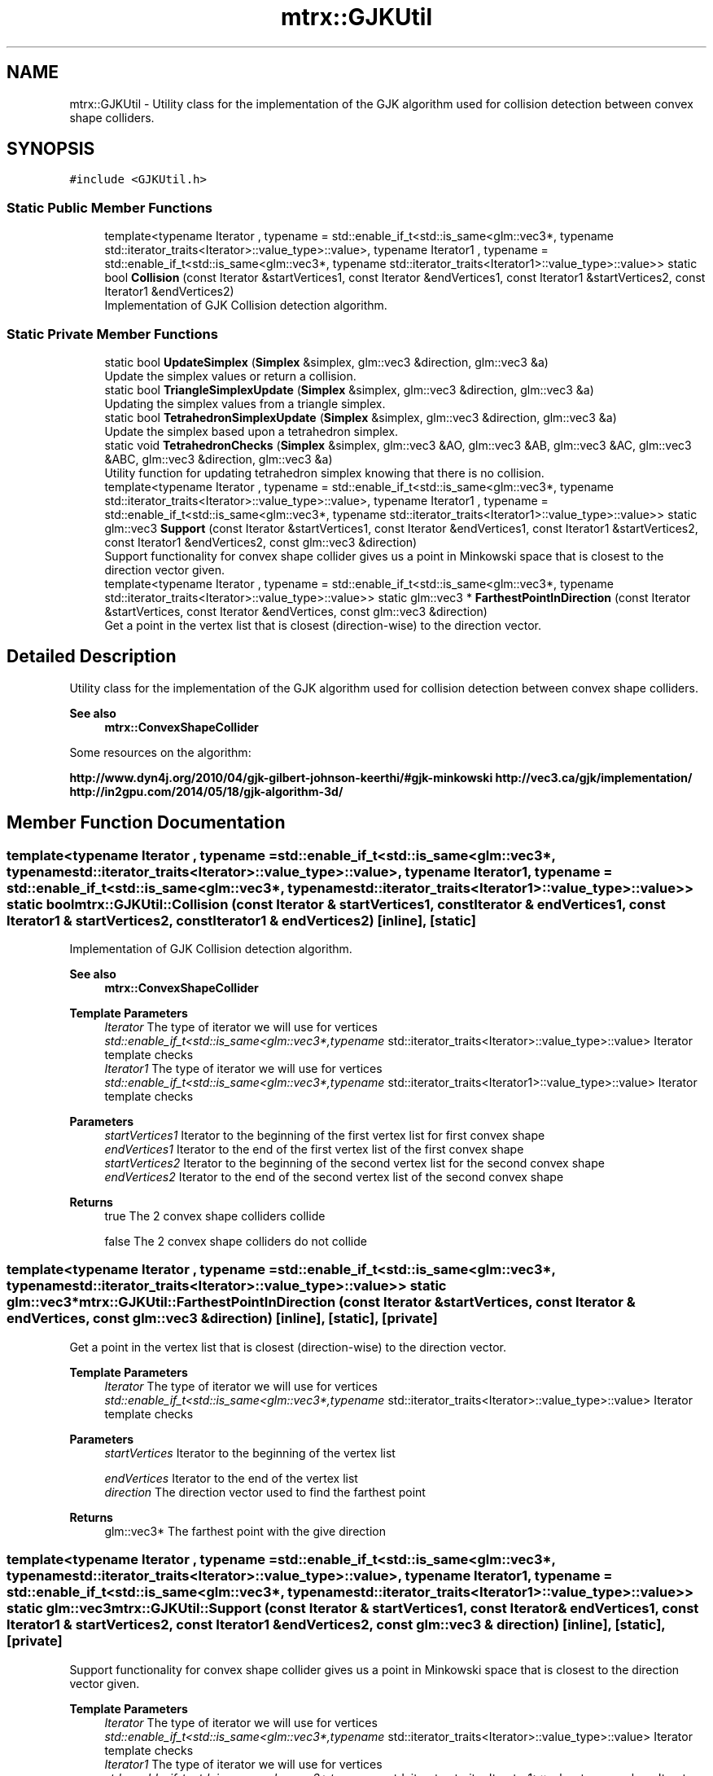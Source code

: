 .TH "mtrx::GJKUtil" 3 "Sat Dec 7 2019" "MTRX Engine" \" -*- nroff -*-
.ad l
.nh
.SH NAME
mtrx::GJKUtil \- Utility class for the implementation of the GJK algorithm used for collision detection between convex shape colliders\&.  

.SH SYNOPSIS
.br
.PP
.PP
\fC#include <GJKUtil\&.h>\fP
.SS "Static Public Member Functions"

.in +1c
.ti -1c
.RI "template<typename Iterator , typename  = std::enable_if_t<std::is_same<glm::vec3*, typename std::iterator_traits<Iterator>::value_type>::value>, typename Iterator1 , typename  = std::enable_if_t<std::is_same<glm::vec3*, typename std::iterator_traits<Iterator1>::value_type>::value>> static bool \fBCollision\fP (const Iterator &startVertices1, const Iterator &endVertices1, const Iterator1 &startVertices2, const Iterator1 &endVertices2)"
.br
.RI "Implementation of GJK Collision detection algorithm\&. "
.in -1c
.SS "Static Private Member Functions"

.in +1c
.ti -1c
.RI "static bool \fBUpdateSimplex\fP (\fBSimplex\fP &simplex, glm::vec3 &direction, glm::vec3 &a)"
.br
.RI "Update the simplex values or return a collision\&. "
.ti -1c
.RI "static bool \fBTriangleSimplexUpdate\fP (\fBSimplex\fP &simplex, glm::vec3 &direction, glm::vec3 &a)"
.br
.RI "Updating the simplex values from a triangle simplex\&. "
.ti -1c
.RI "static bool \fBTetrahedronSimplexUpdate\fP (\fBSimplex\fP &simplex, glm::vec3 &direction, glm::vec3 &a)"
.br
.RI "Update the simplex based upon a tetrahedron simplex\&. "
.ti -1c
.RI "static void \fBTetrahedronChecks\fP (\fBSimplex\fP &simplex, glm::vec3 &AO, glm::vec3 &AB, glm::vec3 &AC, glm::vec3 &ABC, glm::vec3 &direction, glm::vec3 &a)"
.br
.RI "Utility function for updating tetrahedron simplex knowing that there is no collision\&. "
.ti -1c
.RI "template<typename Iterator , typename  = std::enable_if_t<std::is_same<glm::vec3*, typename std::iterator_traits<Iterator>::value_type>::value>, typename Iterator1 , typename  = std::enable_if_t<std::is_same<glm::vec3*, typename std::iterator_traits<Iterator1>::value_type>::value>> static glm::vec3 \fBSupport\fP (const Iterator &startVertices1, const Iterator &endVertices1, const Iterator1 &startVertices2, const Iterator1 &endVertices2, const glm::vec3 &direction)"
.br
.RI "Support functionality for convex shape collider gives us a point in Minkowski space that is closest to the direction vector given\&. "
.ti -1c
.RI "template<typename Iterator , typename  = std::enable_if_t<std::is_same<glm::vec3*, typename std::iterator_traits<Iterator>::value_type>::value>> static glm::vec3 * \fBFarthestPointInDirection\fP (const Iterator &startVertices, const Iterator &endVertices, const glm::vec3 &direction)"
.br
.RI "Get a point in the vertex list that is closest (direction-wise) to the direction vector\&. "
.in -1c
.SH "Detailed Description"
.PP 
Utility class for the implementation of the GJK algorithm used for collision detection between convex shape colliders\&. 


.PP
\fBSee also\fP
.RS 4
\fBmtrx::ConvexShapeCollider\fP
.RE
.PP
Some resources on the algorithm:
.PP
\fBhttp://www.dyn4j.org/2010/04/gjk-gilbert-johnson-keerthi/#gjk-minkowski  http://vec3.ca/gjk/implementation/  http://in2gpu.com/2014/05/18/gjk-algorithm-3d/ \fP
.SH "Member Function Documentation"
.PP 
.SS "template<typename Iterator , typename  = std::enable_if_t<std::is_same<glm::vec3*, typename std::iterator_traits<Iterator>::value_type>::value>, typename Iterator1 , typename  = std::enable_if_t<std::is_same<glm::vec3*, typename std::iterator_traits<Iterator1>::value_type>::value>> static bool mtrx::GJKUtil::Collision (const Iterator & startVertices1, const Iterator & endVertices1, const Iterator1 & startVertices2, const Iterator1 & endVertices2)\fC [inline]\fP, \fC [static]\fP"

.PP
Implementation of GJK Collision detection algorithm\&. 
.PP
\fBSee also\fP
.RS 4
\fBmtrx::ConvexShapeCollider\fP
.RE
.PP
\fBTemplate Parameters\fP
.RS 4
\fIIterator\fP The type of iterator we will use for vertices 
.br
\fIstd::enable_if_t<std::is_same<glm::vec3*,typename\fP std::iterator_traits<Iterator>::value_type>::value> Iterator template checks 
.br
\fIIterator1\fP The type of iterator we will use for vertices 
.br
\fIstd::enable_if_t<std::is_same<glm::vec3*,typename\fP std::iterator_traits<Iterator1>::value_type>::value> Iterator template checks 
.RE
.PP
\fBParameters\fP
.RS 4
\fIstartVertices1\fP Iterator to the beginning of the first vertex list for first convex shape 
.br
\fIendVertices1\fP Iterator to the end of the first vertex list of the first convex shape 
.br
\fIstartVertices2\fP Iterator to the beginning of the second vertex list for the second convex shape 
.br
\fIendVertices2\fP Iterator to the end of the second vertex list of the second convex shape 
.br
 
.RE
.PP
\fBReturns\fP
.RS 4
true The 2 convex shape colliders collide 
.PP
false The 2 convex shape colliders do not collide 
.RE
.PP

.SS "template<typename Iterator , typename  = std::enable_if_t<std::is_same<glm::vec3*, typename std::iterator_traits<Iterator>::value_type>::value>> static glm::vec3* mtrx::GJKUtil::FarthestPointInDirection (const Iterator & startVertices, const Iterator & endVertices, const glm::vec3 & direction)\fC [inline]\fP, \fC [static]\fP, \fC [private]\fP"

.PP
Get a point in the vertex list that is closest (direction-wise) to the direction vector\&. 
.PP
\fBTemplate Parameters\fP
.RS 4
\fIIterator\fP The type of iterator we will use for vertices 
.br
\fIstd::enable_if_t<std::is_same<glm::vec3*,typename\fP std::iterator_traits<Iterator>::value_type>::value> Iterator template checks 
.RE
.PP
\fBParameters\fP
.RS 4
\fIstartVertices\fP Iterator to the beginning of the vertex list 
.br
 
.br
\fIendVertices\fP Iterator to the end of the vertex list 
.br
\fIdirection\fP The direction vector used to find the farthest point 
.RE
.PP
\fBReturns\fP
.RS 4
glm::vec3* The farthest point with the give direction 
.RE
.PP

.SS "template<typename Iterator , typename  = std::enable_if_t<std::is_same<glm::vec3*, typename std::iterator_traits<Iterator>::value_type>::value>, typename Iterator1 , typename  = std::enable_if_t<std::is_same<glm::vec3*, typename std::iterator_traits<Iterator1>::value_type>::value>> static glm::vec3 mtrx::GJKUtil::Support (const Iterator & startVertices1, const Iterator & endVertices1, const Iterator1 & startVertices2, const Iterator1 & endVertices2, const glm::vec3 & direction)\fC [inline]\fP, \fC [static]\fP, \fC [private]\fP"

.PP
Support functionality for convex shape collider gives us a point in Minkowski space that is closest to the direction vector given\&. 
.PP
\fBTemplate Parameters\fP
.RS 4
\fIIterator\fP The type of iterator we will use for vertices 
.br
\fIstd::enable_if_t<std::is_same<glm::vec3*,typename\fP std::iterator_traits<Iterator>::value_type>::value> Iterator template checks 
.br
\fIIterator1\fP The type of iterator we will use for vertices 
.br
\fIstd::enable_if_t<std::is_same<glm::vec3*,typename\fP std::iterator_traits<Iterator1>::value_type>::value> Iterator template checks 
.RE
.PP
\fBParameters\fP
.RS 4
\fIstartVertices1\fP Iterator to the beginning of the first vertex list for first convex shape 
.br
\fIendVertices1\fP Iterator to the end of the first vertex list of the first convex shape 
.br
\fIstartVertices2\fP Iterator to the beginning of the second vertex list for the second convex shape 
.br
\fIendVertices2\fP Iterator to the end of the second vertex list of the second convex shape 
.br
 
.br
\fIdirection\fP The direction that we want to find a vertex in the direction of 
.RE
.PP
\fBReturns\fP
.RS 4
glm::vec3 A vertex in minkowski space in the direction given to be added to the simplex 
.RE
.PP

.SS "static void mtrx::GJKUtil::TetrahedronChecks (\fBSimplex\fP & simplex, glm::vec3 & AO, glm::vec3 & AB, glm::vec3 & AC, glm::vec3 & ABC, glm::vec3 & direction, glm::vec3 & a)\fC [static]\fP, \fC [private]\fP"

.PP
Utility function for updating tetrahedron simplex knowing that there is no collision\&. 
.PP
\fBParameters\fP
.RS 4
\fIsimplex\fP The simplex that we want to modify 
.br
\fIAO\fP Line of the triangle 'AO' 
.br
\fIAB\fP Line of the triangle 'AB' 
.br
\fIAC\fP Line of the triangle 'AC' 
.br
\fIABC\fP normal of the the plane ABC of the triangle 
.br
\fIdirection\fP The direction vector of the search 
.br
\fIa\fP The new vector from the support functionality 
.RE
.PP
\fBSee also\fP
.RS 4
\fBmtrx::GJKUtil::Support\fP 
.RE
.PP

.SS "static bool mtrx::GJKUtil::TetrahedronSimplexUpdate (\fBSimplex\fP & simplex, glm::vec3 & direction, glm::vec3 & a)\fC [static]\fP, \fC [private]\fP"

.PP
Update the simplex based upon a tetrahedron simplex\&. 
.PP
\fBParameters\fP
.RS 4
\fIsimplex\fP The simplex we want to update 
.br
\fIdirection\fP The direction that we are searching with 
.br
\fIa\fP The new vertex generated from the support function 
.RE
.PP
\fBSee also\fP
.RS 4
\fBmtrx::GJKUtil::Support\fP 
.RE
.PP
\fBReturns\fP
.RS 4
true The tetrahedron encapsulate the origin signifying a collision 
.PP
false The tetrahedron does not encapsulate the origin and thus the simplex needs to be modified or recalculated 
.RE
.PP

.SS "static bool mtrx::GJKUtil::TriangleSimplexUpdate (\fBSimplex\fP & simplex, glm::vec3 & direction, glm::vec3 & a)\fC [static]\fP, \fC [private]\fP"

.PP
Updating the simplex values from a triangle simplex\&. 
.PP
\fBParameters\fP
.RS 4
\fIsimplex\fP The simplex we want to update 
.br
\fIdirection\fP The direction for the search 
.br
\fIa\fP The new vector that we got from the support function 
.RE
.PP
\fBSee also\fP
.RS 4
\fBmtrx::GJKUtil::Support\fP 
.RE
.PP
\fBReturns\fP
.RS 4
true N/A as a triangle simplex cannot encapsulate a point in 3d space 
.PP
false Always returned 
.RE
.PP

.SS "static bool mtrx::GJKUtil::UpdateSimplex (\fBSimplex\fP & simplex, glm::vec3 & direction, glm::vec3 & a)\fC [static]\fP, \fC [private]\fP"

.PP
Update the simplex values or return a collision\&. 
.PP
\fBParameters\fP
.RS 4
\fIsimplex\fP The simplex generated to be modified according the the new vertices 
.br
\fIdirection\fP The direction that we will be finding points using 
.br
\fIa\fP The newest point to be added to the simplex 
.RE
.PP
\fBReturns\fP
.RS 4
true The simplex encapsulates the origin and thus there exists a collision 
.PP
false The simplex does not encapsule the origin and thus modified the simplex to continue search 
.RE
.PP


.SH "Author"
.PP 
Generated automatically by Doxygen for MTRX Engine from the source code\&.
